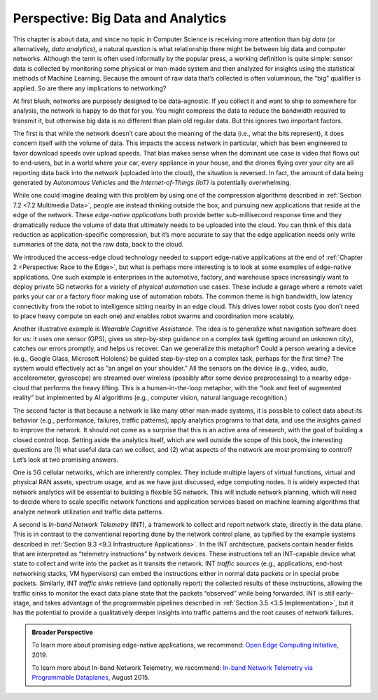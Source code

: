 Perspective: Big Data and Analytics
===================================

This chapter is about data, and since no topic in Computer Science is
receiving more attention than *big data* (or alternatively, *data
analytics*), a natural question is what relationship there might be
between big data and computer networks. Although the term is often used
informally by the popular press, a working definition is quite simple:
sensor data is collected by monitoring some physical or man-made system
and then analyzed for insights using the statistical methods of Machine
Learning. Because the amount of raw data that’s collected is often
voluminous, the “big” qualifier is applied. So are there any
implications to networking?

At first blush, networks are purposely designed to be data-agnostic. If
you collect it and want to ship to somewhere for analysis, the network
is happy to do that for you. You might compress the data to reduce the
bandwidth required to transmit it, but otherwise big data is no
different than plain old regular data. But this ignores two important
factors.

The first is that while the network doesn’t care about the meaning of
the data (i.e., what the bits represent), it does concern itself with
the volume of data. This impacts the access network in particular, which
has been engineered to favor download speeds over upload speeds. That
bias makes sense when the dominant use case is video that flows out to
end-users, but in a world where your car, every appliance in your house,
and the drones flying over your city are all reporting data back into
the network (uploaded into the cloud), the situation is reversed. In
fact, the amount of data being generated by *Autonomous Vehicles* and
the *Internet-of-Things (IoT)* is potentially overwhelming.

While one could imagine dealing with this problem by using one of the
compression algorithms described in :ref:`Section 7.2 <7.2 Multimedia Data>`,
people are instead thinking outside the box, and pursuing new
applications that reside at the edge of the network. These *edge-native
applications* both provide better sub-millisecond response time and they
dramatically reduce the volume of data that ultimately needs to be
uploaded into the cloud. You can think of this data reduction as
application-specific compression, but it’s more accurate to say that the
edge application needs only write summaries of the data, not the raw
data, back to the cloud.

We introduced the access-edge cloud technology needed to support
edge-native applications at the end of :ref:`Chapter 2 <Perspective:
Race to the Edge>`, but what is perhaps more interesting is to
look at some examples of edge-native applications. One such example is
enterprises in the automotive, factory, and warehouse space increasingly
want to deploy private 5G networks for a variety of *physical
automation* use cases. These include a garage where a remote valet parks
your car or a factory floor making use of automation robots. The common
theme is high bandwidth, low latency connectivity from the robot to
intelligence sitting nearby in an edge cloud. This drives lower robot
costs (you don’t need to place heavy compute on each one) and enables
robot swarms and coordination more scalably.

Another illustrative example is *Wearable Cognitive Assistance*. The
idea is to generalize what navigation software does for us: it uses one
sensor (GPS), gives us step-by-step guidance on a complex task (getting
around an unknown city), catches our errors promptly, and helps us
recover. Can we generalize this metaphor? Could a person wearing a
device (e.g., Google Glass, Microsoft Hololens) be guided step-by-step
on a complex task, perhaps for the first time? The system would
effectively act as “an angel on your shoulder.” All the sensors on the
device (e.g., video, audio, accelerometer, gyroscope) are streamed over
wireless (possibly after some device preprocessing) to a nearby
edge-cloud that performs the heavy lifting. This is a human-in-the-loop
metaphor, with the “look and feel of augmented reality” but implemented
by AI algorithms (e.g., computer vision, natural language recognition.)

The second factor is that because a network is like many other man-made
systems, it is possible to collect data about its behavior (e.g.,
performance, failures, traffic patterns), apply analytics programs to
that data, and use the insights gained to improve the network. It should
not come as a surprise that this is an active area of research, with the
goal of building a closed control loop. Setting aside the analytics
itself, which are well outside the scope of this book, the interesting
questions are (1) what useful data can we collect, and (2) what aspects
of the network are most promising to control? Let’s look at two
promising answers.

One is 5G cellular networks, which are inherently complex. They include
multiple layers of virtual functions, virtual and physical RAN assets,
spectrum usage, and as we have just discussed, edge computing nodes. It
is widely expected that network analytics will be essential to building
a flexible 5G network. This will include network planning, which will
need to decide where to scale specific network functions and application
services based on machine learning algorithms that analyze network
utilization and traffic data patterns.

A second is *In-band Network Telemetry* (INT), a framework to collect
and report network state, directly in the data plane. This is in
contrast to the conventional reporting done by the network control
plane, as typified by the example systems described in :ref:`Section
9.3 <9.3 Infrastructure Applications>`. In the INT architecture,
packets contain header fields that are interpreted as “telemetry
instructions” by network devices. These instructions tell an INT-capable
device what state to collect and write into the packet as it transits
the network. INT *traffic sources* (e.g., applications, end-host
networking stacks, VM hypervisors) can embed the instructions either in
normal data packets or in special probe packets. Similarly, INT *traffic
sinks* retrieve (and optionally report) the collected results of these
instructions, allowing the traffic sinks to monitor the exact data plane
state that the packets “observed” while being forwarded. INT is still
early-stage, and takes advantage of the programmable pipelines described
in :ref:`Section 3.5 <3.5 Implementation>`, but it has the
potential to provide a qualitatively deeper insights into traffic
patterns and the root causes of network failures.

.. admonition::  Broader Perspective


   To learn more about promising edge-native applications, we recommend:
   `Open Edge Computing Initiative <http://openedgecomputing.org>`__,
   2019.

   To learn more about In-band Network Telemetry, we recommend:
   `In-band Network Telemetry via Programmable
   Dataplanes <https://pdfs.semanticscholar.org/a3f1/9dc8520e2f42673be7cbd8d80cd96e3ec0c1.pdf>`__,
   August 2015.
